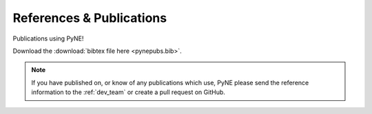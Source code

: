 References & Publications
==========================
Publications using PyNE!

Download the :download:`bibtex file here <pynepubs.bib>`.

.. note::

    If you have published on, or know of any publications which use, PyNE
    please send the reference information to the :ref:`dev_team` or create
    a pull request on GitHub.

.. bibtex:: pynepubs.bib

